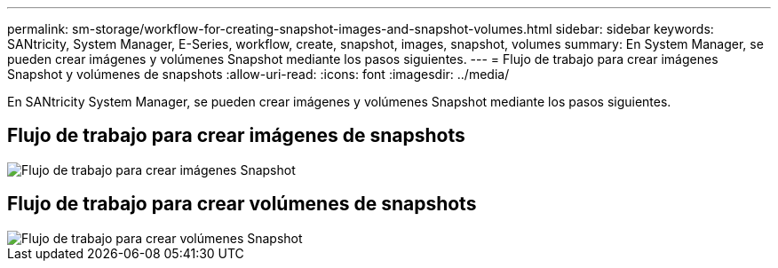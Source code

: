 ---
permalink: sm-storage/workflow-for-creating-snapshot-images-and-snapshot-volumes.html 
sidebar: sidebar 
keywords: SANtricity, System Manager, E-Series, workflow, create, snapshot, images, snapshot, volumes 
summary: En System Manager, se pueden crear imágenes y volúmenes Snapshot mediante los pasos siguientes. 
---
= Flujo de trabajo para crear imágenes Snapshot y volúmenes de snapshots
:allow-uri-read: 
:icons: font
:imagesdir: ../media/


[role="lead"]
En SANtricity System Manager, se pueden crear imágenes y volúmenes Snapshot mediante los pasos siguientes.



== Flujo de trabajo para crear imágenes de snapshots

image::../media/sam1130-flw-snapshots-create-ss-images.gif[Flujo de trabajo para crear imágenes Snapshot]



== Flujo de trabajo para crear volúmenes de snapshots

image::../media/sam1130-flw-snapshots-create-ss-volumes.gif[Flujo de trabajo para crear volúmenes Snapshot]
